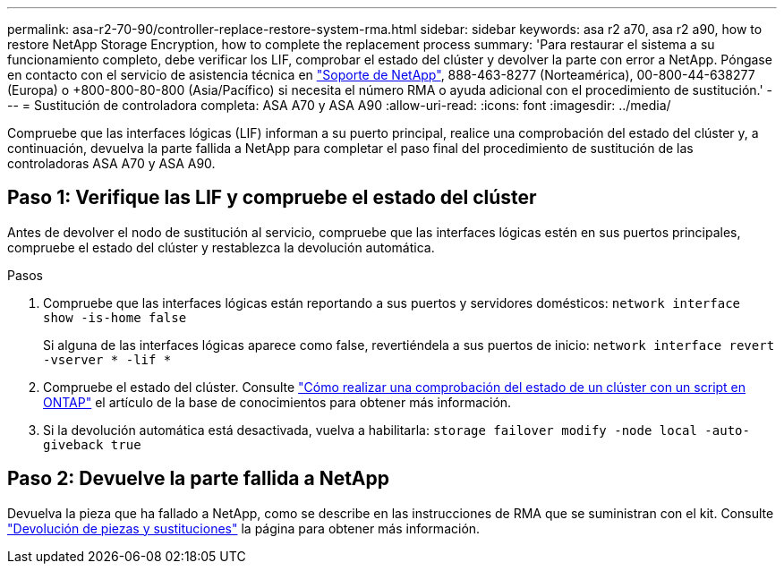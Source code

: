 ---
permalink: asa-r2-70-90/controller-replace-restore-system-rma.html 
sidebar: sidebar 
keywords: asa r2 a70, asa r2 a90, how to restore NetApp Storage Encryption, how to complete the replacement process 
summary: 'Para restaurar el sistema a su funcionamiento completo, debe verificar los LIF, comprobar el estado del clúster y devolver la parte con error a NetApp. Póngase en contacto con el servicio de asistencia técnica en https://mysupport.netapp.com/site/global/dashboard["Soporte de NetApp"], 888-463-8277 (Norteamérica), 00-800-44-638277 (Europa) o +800-800-80-800 (Asia/Pacífico) si necesita el número RMA o ayuda adicional con el procedimiento de sustitución.' 
---
= Sustitución de controladora completa: ASA A70 y ASA A90
:allow-uri-read: 
:icons: font
:imagesdir: ../media/


[role="lead"]
Compruebe que las interfaces lógicas (LIF) informan a su puerto principal, realice una comprobación del estado del clúster y, a continuación, devuelva la parte fallida a NetApp para completar el paso final del procedimiento de sustitución de las controladoras ASA A70 y ASA A90.



== Paso 1: Verifique las LIF y compruebe el estado del clúster

Antes de devolver el nodo de sustitución al servicio, compruebe que las interfaces lógicas estén en sus puertos principales, compruebe el estado del clúster y restablezca la devolución automática.

.Pasos
. Compruebe que las interfaces lógicas están reportando a sus puertos y servidores domésticos: `network interface show -is-home false`
+
Si alguna de las interfaces lógicas aparece como false, revertiéndela a sus puertos de inicio: `network interface revert -vserver * -lif *`

. Compruebe el estado del clúster. Consulte https://kb.netapp.com/on-prem/ontap/Ontap_OS/OS-KBs/How_to_perform_a_cluster_health_check_with_a_script_in_ONTAP["Cómo realizar una comprobación del estado de un clúster con un script en ONTAP"^] el artículo de la base de conocimientos para obtener más información.
. Si la devolución automática está desactivada, vuelva a habilitarla: `storage failover modify -node local -auto-giveback true`




== Paso 2: Devuelve la parte fallida a NetApp

Devuelva la pieza que ha fallado a NetApp, como se describe en las instrucciones de RMA que se suministran con el kit. Consulte https://mysupport.netapp.com/site/info/rma["Devolución de piezas y sustituciones"] la página para obtener más información.
